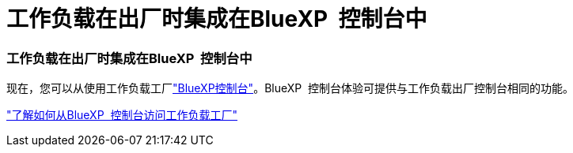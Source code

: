 = 工作负载在出厂时集成在BlueXP  控制台中
:allow-uri-read: 




=== 工作负载在出厂时集成在BlueXP  控制台中

现在，您可以从使用工作负载工厂link:https://console.bluexp.netapp.com["BlueXP控制台"^]。BlueXP  控制台体验可提供与工作负载出厂控制台相同的功能。

link:https://docs.netapp.com/workload-setup-admin/console-experiences.html["了解如何从BlueXP  控制台访问工作负载工厂"]
